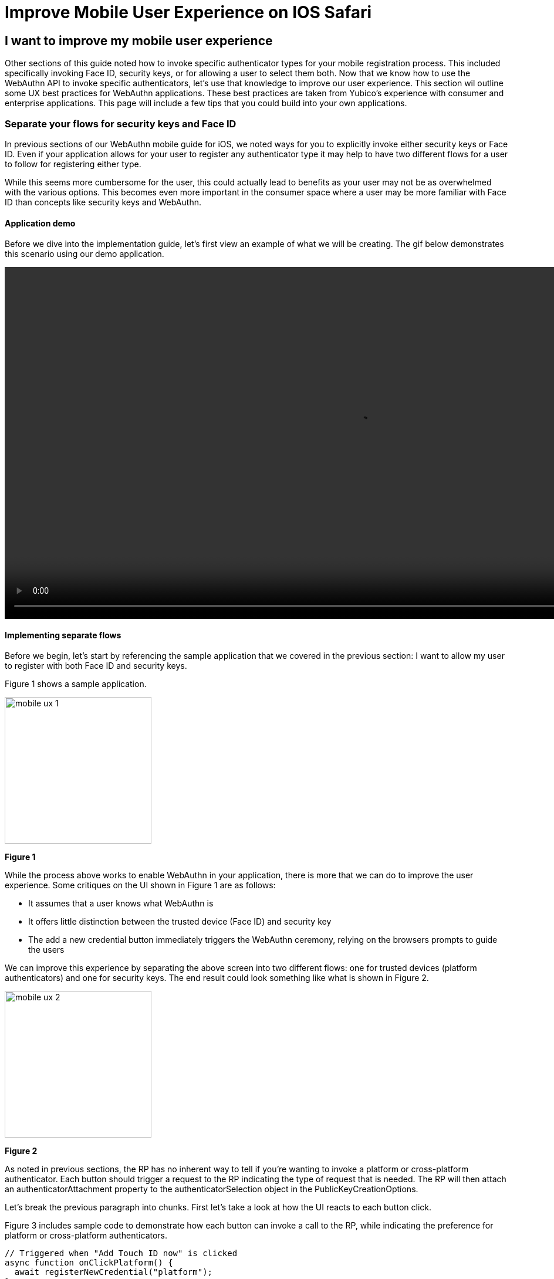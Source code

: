 = Improve Mobile User Experience on IOS Safari

== I want to improve my mobile user experience
Other sections of this guide noted how to invoke specific authenticator types for your mobile registration process. This included specifically invoking Face ID, security keys, or for allowing a user to select them both. Now that we know how to use the WebAuthn API to invoke specific authenticators, let’s use that knowledge to improve our user experience. This section wil outline some UX best practices for WebAuthn applications. These best practices are taken from Yubico’s experience with consumer and enterprise applications.
This page will include a few tips that you could build into your own applications.


=== Separate your flows for security keys and Face ID

In previous sections of our WebAuthn mobile guide for iOS, we noted ways for you to explicitly invoke either security keys or Face ID. Even if your application allows for your user to register any authenticator type it may help to have two different flows for a user to follow for registering either type.

While this seems more cumbersome for the user, this could actually lead to benefits as your user may not be as overwhelmed with the various options. This becomes even more important in the consumer space where a user may be more familiar with Face ID than concepts like security keys and WebAuthn.

==== Application demo

Before we dive into the implementation guide, let’s first view an example of what we will be creating. The gif below demonstrates this scenario using our demo application.

video::videos/mobile_ux_1.mp4[height=600]

==== Implementing separate flows

Before we begin, let’s start by referencing the sample application that we covered in the previous section: I want to allow my user to register with both Face ID and security keys. 

Figure 1 shows a sample application.

image::images/mobile_ux_1.jpg[width=250]
**Figure 1**

While the process above works to enable WebAuthn in your application, there is more that we can do to improve the user experience. Some critiques on the UI shown in Figure 1 are as follows:

* It assumes that a user knows what WebAuthn is
* It offers little distinction between the trusted device (Face ID) and security key
* The add a new credential button immediately triggers the WebAuthn ceremony, relying on the browsers prompts to guide the users

We can improve this experience by separating the above screen into two different flows: one for trusted devices (platform authenticators) and one for security keys. The end result could look something like what is shown in Figure 2.

image::images/mobile_ux_2.jpg[width=250]
**Figure 2**

As noted in previous sections, the RP has no inherent way to tell if you’re wanting to invoke a platform or cross-platform authenticator. Each button should trigger a request to the RP indicating the type of request that is needed. The RP will then attach an authenticatorAttachment property to the authenticatorSelection object in the PublicKeyCreationOptions. 

Let’s break the previous paragraph into chunks. First let’s take a look at how the UI reacts to each button click.

Figure 3 includes sample code to demonstrate how each button can invoke a call to the RP, while indicating the preference for platform or cross-platform authenticators.

[source,javascript]
----
// Triggered when "Add Touch ID now" is clicked
async function onClickPlatform() {
  await registerNewCredential("platform");
}

// Triggered when "Add a new Security Key" is clicked
async function onClickSecurityKey() {
  await registerNewCredential("cross-platform");
}

// The only parameter is meant to represent the authenticatorAttachment
// The default will be cross-platform if one is not provided
async function registerNewCredential( authType = "cross-platform"
) {
  try {
    // Begin the registration, requesting the RP use a specific authenticatorAttachment
    const startRegistrationResponse = await axios.post(
      "/users/credentials/fido2/register",
      authType
    );
    // Create options sent by the RP
    const publicKey = {
      publicKey:
        startRegistrationResponse.data.publicKeyCredentialCreationOptions,
    };
    const { requestId } = startRegistrationResponse.data;

    await navigator.credentials.create(publicKey.publicKey);

    const challengeResponse = {
      credential: makeCredentialResponse,
      requestId,
    };

    // Send the challenge response back to the RP
    await axios.post(
      "/users/credentials/fido2/register/finish",
      challengeResponse
    );

  } catch(e) {
    console.error("Something went wrong: ", error)
  }
}
----
**Figure 3**

For example, if a user clicks on ‘Add Face ID now’, the event handler for the button should call to onClickPlatform. onClickPlatform will invoke the registerNewCredential method, and will pass in “platform” as the desired authenticatorAttachment. You will need to modify your RP’s start registration API to accept this new parameter. The RP will send the PublicKeyCreationOptions with your chosen authenticatorAttachment (see here for an example for platform, and here for an example for cross platform). The rest of the logic remains consistent regardless of the user's choice. 

=== Provide registration guidance for each flow
One of the most important aspects to consider about WebAuthn is that many users will be unaware of what it is, and how it works. While authenticators like Face ID have done a good job of introducing WebAuthn to the broad consumer market, you shouldn’t assume that all users will know how to use authenticators. 

In this section we extend the application improvements we made above to add guided prompts to help their user in beginning their WebAuthn journey. 

==== Application demo
The video below demonstrates our application which now includes guided prompts. These prompts provide step-by-step instructions for users to follow, greatly assisting users who aren’t familiar with WebAuthn.. We have provided guidance for both security keys, and platform authenticators. It’s also worth noting that for platform authenticators, we are providing guidance based on the assumed authenticator that exists on the device. In the example below we are showing the guidance for Face ID, which is often the authenticator found on iOS devices. 

video::videos/mobile_ux_1.mp4[height=600]

Figure 4 shows a still image of our example guidance for security keys

image::images/mobile_ux_3.jpg[width=250]
**Figure 4**

Figure 5 shows a still image of our example guidance for Face ID.

image::images/mobile_ux_4.jpg[width=250]
**Figure 5**

==== Implementing registration guidance
This flow could be implemented using a simple pop up modal when the user clicks the ‘Add’ buttons on the security screen, rather than immediately invoking the WebAuthn ceremony. Our focus in this section will be implementing a helper to help you detect the user’s operating system to try and assume the platform authenticator.

Figure 6 shows a code sample that includes a method that when invoked uses the browser’s user agent to determine the operating system. The OS is then mapped to a predefined list which includes the assumed platform authenticator.

[source,javascript]
----
const platformEnums = {
  ANDROID_BIOMETRICS: {
    id: "ANDROID_BIOMETRICS",
    platName: "Andorid Biometrics",
  },
  WINDOWS_HELLO: {
    id: "WINDOWS_HELLO",
    platName: "Windows Hello",
  },
  TOUCH_ID: {
    id: "TOUCH_ID",
    platName: "Touch ID",
  },
  FACE_ID: {
    id: "FACE_ID",
    platName: "Face ID",
  },
  DEFAULT: {
    id: "DEFAULT",
    platName: "this device",
  },
};

const getPlatform = () => {
  const { userAgent } = navigator;
  if (userAgent.indexOf("Windows") !== -1) {
    return platformEnums.WINDOWS_HELLO;
  }
  if (userAgent.indexOf("Android") !== -1) {
    return platformEnums.ANDROID_BIOMETRICS;
  }
  if (
    userAgent.indexOf("Macintosh") !== -1 ||
    userAgent.indexOf("iPad") !== -1
  ) {
    return platformEnums.TOUCH_ID;
  }
  if (userAgent.indexOf("iPhone") !== -1) {
    return platformEnums.FACE_ID;
  }
  return platformEnums.DEFAULT;
};

const DetectBrowser = { getPlatform, platformEnums };

export default DetectBrowser;
----

It should be noted that this method isn’t always perfect. A user could manually change their user agent, leading to the incorrect user agent being assumed. This will not affect the usability, or ability for users to register with WebAuthn - Though there may be some confusion. 

link:/Mobile_Dev/WebAuthn/IOS[Return to the WebAuthn using iOS and Safari guide]
